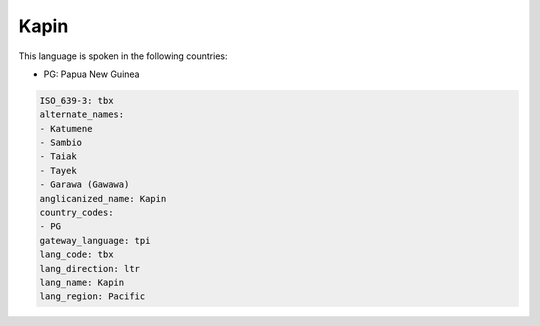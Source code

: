 .. _tbx:

Kapin
=====

This language is spoken in the following countries:

* PG: Papua New Guinea

.. code-block:: yaml

    ISO_639-3: tbx
    alternate_names:
    - Katumene
    - Sambio
    - Taiak
    - Tayek
    - Garawa (Gawawa)
    anglicanized_name: Kapin
    country_codes:
    - PG
    gateway_language: tpi
    lang_code: tbx
    lang_direction: ltr
    lang_name: Kapin
    lang_region: Pacific
    
